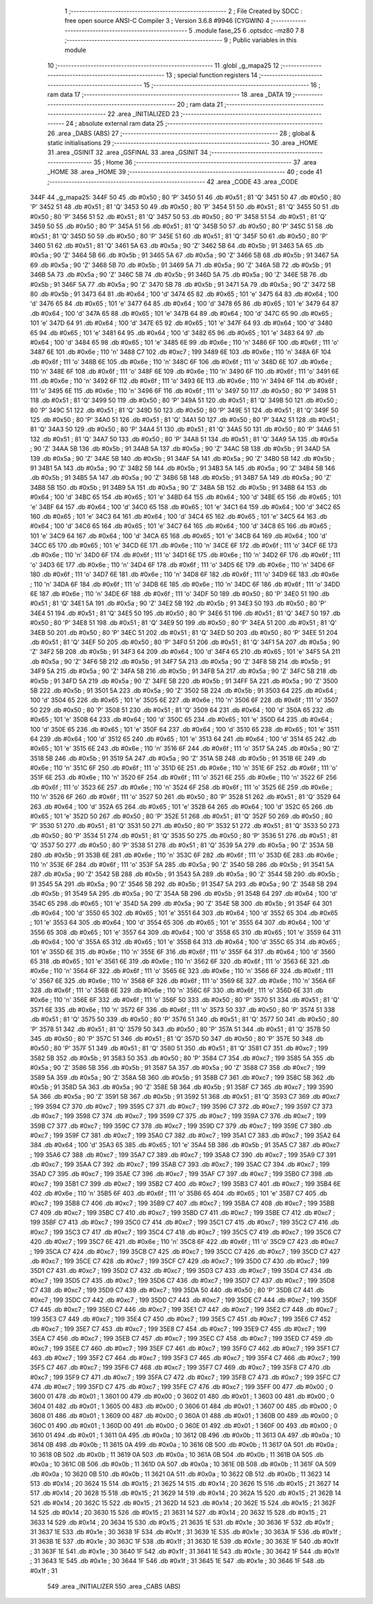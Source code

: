                               1 ;--------------------------------------------------------
                              2 ; File Created by SDCC : free open source ANSI-C Compiler
                              3 ; Version 3.6.8 #9946 (CYGWIN)
                              4 ;--------------------------------------------------------
                              5 	.module fase_25
                              6 	.optsdcc -mz80
                              7 	
                              8 ;--------------------------------------------------------
                              9 ; Public variables in this module
                             10 ;--------------------------------------------------------
                             11 	.globl _g_mapa25
                             12 ;--------------------------------------------------------
                             13 ; special function registers
                             14 ;--------------------------------------------------------
                             15 ;--------------------------------------------------------
                             16 ; ram data
                             17 ;--------------------------------------------------------
                             18 	.area _DATA
                             19 ;--------------------------------------------------------
                             20 ; ram data
                             21 ;--------------------------------------------------------
                             22 	.area _INITIALIZED
                             23 ;--------------------------------------------------------
                             24 ; absolute external ram data
                             25 ;--------------------------------------------------------
                             26 	.area _DABS (ABS)
                             27 ;--------------------------------------------------------
                             28 ; global & static initialisations
                             29 ;--------------------------------------------------------
                             30 	.area _HOME
                             31 	.area _GSINIT
                             32 	.area _GSFINAL
                             33 	.area _GSINIT
                             34 ;--------------------------------------------------------
                             35 ; Home
                             36 ;--------------------------------------------------------
                             37 	.area _HOME
                             38 	.area _HOME
                             39 ;--------------------------------------------------------
                             40 ; code
                             41 ;--------------------------------------------------------
                             42 	.area _CODE
                             43 	.area _CODE
   344F                      44 _g_mapa25:
   344F 50                   45 	.db #0x50	; 80	'P'
   3450 51                   46 	.db #0x51	; 81	'Q'
   3451 50                   47 	.db #0x50	; 80	'P'
   3452 51                   48 	.db #0x51	; 81	'Q'
   3453 50                   49 	.db #0x50	; 80	'P'
   3454 51                   50 	.db #0x51	; 81	'Q'
   3455 50                   51 	.db #0x50	; 80	'P'
   3456 51                   52 	.db #0x51	; 81	'Q'
   3457 50                   53 	.db #0x50	; 80	'P'
   3458 51                   54 	.db #0x51	; 81	'Q'
   3459 50                   55 	.db #0x50	; 80	'P'
   345A 51                   56 	.db #0x51	; 81	'Q'
   345B 50                   57 	.db #0x50	; 80	'P'
   345C 51                   58 	.db #0x51	; 81	'Q'
   345D 50                   59 	.db #0x50	; 80	'P'
   345E 51                   60 	.db #0x51	; 81	'Q'
   345F 50                   61 	.db #0x50	; 80	'P'
   3460 51                   62 	.db #0x51	; 81	'Q'
   3461 5A                   63 	.db #0x5a	; 90	'Z'
   3462 5B                   64 	.db #0x5b	; 91
   3463 5A                   65 	.db #0x5a	; 90	'Z'
   3464 5B                   66 	.db #0x5b	; 91
   3465 5A                   67 	.db #0x5a	; 90	'Z'
   3466 5B                   68 	.db #0x5b	; 91
   3467 5A                   69 	.db #0x5a	; 90	'Z'
   3468 5B                   70 	.db #0x5b	; 91
   3469 5A                   71 	.db #0x5a	; 90	'Z'
   346A 5B                   72 	.db #0x5b	; 91
   346B 5A                   73 	.db #0x5a	; 90	'Z'
   346C 5B                   74 	.db #0x5b	; 91
   346D 5A                   75 	.db #0x5a	; 90	'Z'
   346E 5B                   76 	.db #0x5b	; 91
   346F 5A                   77 	.db #0x5a	; 90	'Z'
   3470 5B                   78 	.db #0x5b	; 91
   3471 5A                   79 	.db #0x5a	; 90	'Z'
   3472 5B                   80 	.db #0x5b	; 91
   3473 64                   81 	.db #0x64	; 100	'd'
   3474 65                   82 	.db #0x65	; 101	'e'
   3475 64                   83 	.db #0x64	; 100	'd'
   3476 65                   84 	.db #0x65	; 101	'e'
   3477 64                   85 	.db #0x64	; 100	'd'
   3478 65                   86 	.db #0x65	; 101	'e'
   3479 64                   87 	.db #0x64	; 100	'd'
   347A 65                   88 	.db #0x65	; 101	'e'
   347B 64                   89 	.db #0x64	; 100	'd'
   347C 65                   90 	.db #0x65	; 101	'e'
   347D 64                   91 	.db #0x64	; 100	'd'
   347E 65                   92 	.db #0x65	; 101	'e'
   347F 64                   93 	.db #0x64	; 100	'd'
   3480 65                   94 	.db #0x65	; 101	'e'
   3481 64                   95 	.db #0x64	; 100	'd'
   3482 65                   96 	.db #0x65	; 101	'e'
   3483 64                   97 	.db #0x64	; 100	'd'
   3484 65                   98 	.db #0x65	; 101	'e'
   3485 6E                   99 	.db #0x6e	; 110	'n'
   3486 6F                  100 	.db #0x6f	; 111	'o'
   3487 6E                  101 	.db #0x6e	; 110	'n'
   3488 C7                  102 	.db #0xc7	; 199
   3489 6E                  103 	.db #0x6e	; 110	'n'
   348A 6F                  104 	.db #0x6f	; 111	'o'
   348B 6E                  105 	.db #0x6e	; 110	'n'
   348C 6F                  106 	.db #0x6f	; 111	'o'
   348D 6E                  107 	.db #0x6e	; 110	'n'
   348E 6F                  108 	.db #0x6f	; 111	'o'
   348F 6E                  109 	.db #0x6e	; 110	'n'
   3490 6F                  110 	.db #0x6f	; 111	'o'
   3491 6E                  111 	.db #0x6e	; 110	'n'
   3492 6F                  112 	.db #0x6f	; 111	'o'
   3493 6E                  113 	.db #0x6e	; 110	'n'
   3494 6F                  114 	.db #0x6f	; 111	'o'
   3495 6E                  115 	.db #0x6e	; 110	'n'
   3496 6F                  116 	.db #0x6f	; 111	'o'
   3497 50                  117 	.db #0x50	; 80	'P'
   3498 51                  118 	.db #0x51	; 81	'Q'
   3499 50                  119 	.db #0x50	; 80	'P'
   349A 51                  120 	.db #0x51	; 81	'Q'
   349B 50                  121 	.db #0x50	; 80	'P'
   349C 51                  122 	.db #0x51	; 81	'Q'
   349D 50                  123 	.db #0x50	; 80	'P'
   349E 51                  124 	.db #0x51	; 81	'Q'
   349F 50                  125 	.db #0x50	; 80	'P'
   34A0 51                  126 	.db #0x51	; 81	'Q'
   34A1 50                  127 	.db #0x50	; 80	'P'
   34A2 51                  128 	.db #0x51	; 81	'Q'
   34A3 50                  129 	.db #0x50	; 80	'P'
   34A4 51                  130 	.db #0x51	; 81	'Q'
   34A5 50                  131 	.db #0x50	; 80	'P'
   34A6 51                  132 	.db #0x51	; 81	'Q'
   34A7 50                  133 	.db #0x50	; 80	'P'
   34A8 51                  134 	.db #0x51	; 81	'Q'
   34A9 5A                  135 	.db #0x5a	; 90	'Z'
   34AA 5B                  136 	.db #0x5b	; 91
   34AB 5A                  137 	.db #0x5a	; 90	'Z'
   34AC 5B                  138 	.db #0x5b	; 91
   34AD 5A                  139 	.db #0x5a	; 90	'Z'
   34AE 5B                  140 	.db #0x5b	; 91
   34AF 5A                  141 	.db #0x5a	; 90	'Z'
   34B0 5B                  142 	.db #0x5b	; 91
   34B1 5A                  143 	.db #0x5a	; 90	'Z'
   34B2 5B                  144 	.db #0x5b	; 91
   34B3 5A                  145 	.db #0x5a	; 90	'Z'
   34B4 5B                  146 	.db #0x5b	; 91
   34B5 5A                  147 	.db #0x5a	; 90	'Z'
   34B6 5B                  148 	.db #0x5b	; 91
   34B7 5A                  149 	.db #0x5a	; 90	'Z'
   34B8 5B                  150 	.db #0x5b	; 91
   34B9 5A                  151 	.db #0x5a	; 90	'Z'
   34BA 5B                  152 	.db #0x5b	; 91
   34BB 64                  153 	.db #0x64	; 100	'd'
   34BC 65                  154 	.db #0x65	; 101	'e'
   34BD 64                  155 	.db #0x64	; 100	'd'
   34BE 65                  156 	.db #0x65	; 101	'e'
   34BF 64                  157 	.db #0x64	; 100	'd'
   34C0 65                  158 	.db #0x65	; 101	'e'
   34C1 64                  159 	.db #0x64	; 100	'd'
   34C2 65                  160 	.db #0x65	; 101	'e'
   34C3 64                  161 	.db #0x64	; 100	'd'
   34C4 65                  162 	.db #0x65	; 101	'e'
   34C5 64                  163 	.db #0x64	; 100	'd'
   34C6 65                  164 	.db #0x65	; 101	'e'
   34C7 64                  165 	.db #0x64	; 100	'd'
   34C8 65                  166 	.db #0x65	; 101	'e'
   34C9 64                  167 	.db #0x64	; 100	'd'
   34CA 65                  168 	.db #0x65	; 101	'e'
   34CB 64                  169 	.db #0x64	; 100	'd'
   34CC 65                  170 	.db #0x65	; 101	'e'
   34CD 6E                  171 	.db #0x6e	; 110	'n'
   34CE 6F                  172 	.db #0x6f	; 111	'o'
   34CF 6E                  173 	.db #0x6e	; 110	'n'
   34D0 6F                  174 	.db #0x6f	; 111	'o'
   34D1 6E                  175 	.db #0x6e	; 110	'n'
   34D2 6F                  176 	.db #0x6f	; 111	'o'
   34D3 6E                  177 	.db #0x6e	; 110	'n'
   34D4 6F                  178 	.db #0x6f	; 111	'o'
   34D5 6E                  179 	.db #0x6e	; 110	'n'
   34D6 6F                  180 	.db #0x6f	; 111	'o'
   34D7 6E                  181 	.db #0x6e	; 110	'n'
   34D8 6F                  182 	.db #0x6f	; 111	'o'
   34D9 6E                  183 	.db #0x6e	; 110	'n'
   34DA 6F                  184 	.db #0x6f	; 111	'o'
   34DB 6E                  185 	.db #0x6e	; 110	'n'
   34DC 6F                  186 	.db #0x6f	; 111	'o'
   34DD 6E                  187 	.db #0x6e	; 110	'n'
   34DE 6F                  188 	.db #0x6f	; 111	'o'
   34DF 50                  189 	.db #0x50	; 80	'P'
   34E0 51                  190 	.db #0x51	; 81	'Q'
   34E1 5A                  191 	.db #0x5a	; 90	'Z'
   34E2 5B                  192 	.db #0x5b	; 91
   34E3 50                  193 	.db #0x50	; 80	'P'
   34E4 51                  194 	.db #0x51	; 81	'Q'
   34E5 50                  195 	.db #0x50	; 80	'P'
   34E6 51                  196 	.db #0x51	; 81	'Q'
   34E7 50                  197 	.db #0x50	; 80	'P'
   34E8 51                  198 	.db #0x51	; 81	'Q'
   34E9 50                  199 	.db #0x50	; 80	'P'
   34EA 51                  200 	.db #0x51	; 81	'Q'
   34EB 50                  201 	.db #0x50	; 80	'P'
   34EC 51                  202 	.db #0x51	; 81	'Q'
   34ED 50                  203 	.db #0x50	; 80	'P'
   34EE 51                  204 	.db #0x51	; 81	'Q'
   34EF 50                  205 	.db #0x50	; 80	'P'
   34F0 51                  206 	.db #0x51	; 81	'Q'
   34F1 5A                  207 	.db #0x5a	; 90	'Z'
   34F2 5B                  208 	.db #0x5b	; 91
   34F3 64                  209 	.db #0x64	; 100	'd'
   34F4 65                  210 	.db #0x65	; 101	'e'
   34F5 5A                  211 	.db #0x5a	; 90	'Z'
   34F6 5B                  212 	.db #0x5b	; 91
   34F7 5A                  213 	.db #0x5a	; 90	'Z'
   34F8 5B                  214 	.db #0x5b	; 91
   34F9 5A                  215 	.db #0x5a	; 90	'Z'
   34FA 5B                  216 	.db #0x5b	; 91
   34FB 5A                  217 	.db #0x5a	; 90	'Z'
   34FC 5B                  218 	.db #0x5b	; 91
   34FD 5A                  219 	.db #0x5a	; 90	'Z'
   34FE 5B                  220 	.db #0x5b	; 91
   34FF 5A                  221 	.db #0x5a	; 90	'Z'
   3500 5B                  222 	.db #0x5b	; 91
   3501 5A                  223 	.db #0x5a	; 90	'Z'
   3502 5B                  224 	.db #0x5b	; 91
   3503 64                  225 	.db #0x64	; 100	'd'
   3504 65                  226 	.db #0x65	; 101	'e'
   3505 6E                  227 	.db #0x6e	; 110	'n'
   3506 6F                  228 	.db #0x6f	; 111	'o'
   3507 50                  229 	.db #0x50	; 80	'P'
   3508 51                  230 	.db #0x51	; 81	'Q'
   3509 64                  231 	.db #0x64	; 100	'd'
   350A 65                  232 	.db #0x65	; 101	'e'
   350B 64                  233 	.db #0x64	; 100	'd'
   350C 65                  234 	.db #0x65	; 101	'e'
   350D 64                  235 	.db #0x64	; 100	'd'
   350E 65                  236 	.db #0x65	; 101	'e'
   350F 64                  237 	.db #0x64	; 100	'd'
   3510 65                  238 	.db #0x65	; 101	'e'
   3511 64                  239 	.db #0x64	; 100	'd'
   3512 65                  240 	.db #0x65	; 101	'e'
   3513 64                  241 	.db #0x64	; 100	'd'
   3514 65                  242 	.db #0x65	; 101	'e'
   3515 6E                  243 	.db #0x6e	; 110	'n'
   3516 6F                  244 	.db #0x6f	; 111	'o'
   3517 5A                  245 	.db #0x5a	; 90	'Z'
   3518 5B                  246 	.db #0x5b	; 91
   3519 5A                  247 	.db #0x5a	; 90	'Z'
   351A 5B                  248 	.db #0x5b	; 91
   351B 6E                  249 	.db #0x6e	; 110	'n'
   351C 6F                  250 	.db #0x6f	; 111	'o'
   351D 6E                  251 	.db #0x6e	; 110	'n'
   351E 6F                  252 	.db #0x6f	; 111	'o'
   351F 6E                  253 	.db #0x6e	; 110	'n'
   3520 6F                  254 	.db #0x6f	; 111	'o'
   3521 6E                  255 	.db #0x6e	; 110	'n'
   3522 6F                  256 	.db #0x6f	; 111	'o'
   3523 6E                  257 	.db #0x6e	; 110	'n'
   3524 6F                  258 	.db #0x6f	; 111	'o'
   3525 6E                  259 	.db #0x6e	; 110	'n'
   3526 6F                  260 	.db #0x6f	; 111	'o'
   3527 50                  261 	.db #0x50	; 80	'P'
   3528 51                  262 	.db #0x51	; 81	'Q'
   3529 64                  263 	.db #0x64	; 100	'd'
   352A 65                  264 	.db #0x65	; 101	'e'
   352B 64                  265 	.db #0x64	; 100	'd'
   352C 65                  266 	.db #0x65	; 101	'e'
   352D 50                  267 	.db #0x50	; 80	'P'
   352E 51                  268 	.db #0x51	; 81	'Q'
   352F 50                  269 	.db #0x50	; 80	'P'
   3530 51                  270 	.db #0x51	; 81	'Q'
   3531 50                  271 	.db #0x50	; 80	'P'
   3532 51                  272 	.db #0x51	; 81	'Q'
   3533 50                  273 	.db #0x50	; 80	'P'
   3534 51                  274 	.db #0x51	; 81	'Q'
   3535 50                  275 	.db #0x50	; 80	'P'
   3536 51                  276 	.db #0x51	; 81	'Q'
   3537 50                  277 	.db #0x50	; 80	'P'
   3538 51                  278 	.db #0x51	; 81	'Q'
   3539 5A                  279 	.db #0x5a	; 90	'Z'
   353A 5B                  280 	.db #0x5b	; 91
   353B 6E                  281 	.db #0x6e	; 110	'n'
   353C 6F                  282 	.db #0x6f	; 111	'o'
   353D 6E                  283 	.db #0x6e	; 110	'n'
   353E 6F                  284 	.db #0x6f	; 111	'o'
   353F 5A                  285 	.db #0x5a	; 90	'Z'
   3540 5B                  286 	.db #0x5b	; 91
   3541 5A                  287 	.db #0x5a	; 90	'Z'
   3542 5B                  288 	.db #0x5b	; 91
   3543 5A                  289 	.db #0x5a	; 90	'Z'
   3544 5B                  290 	.db #0x5b	; 91
   3545 5A                  291 	.db #0x5a	; 90	'Z'
   3546 5B                  292 	.db #0x5b	; 91
   3547 5A                  293 	.db #0x5a	; 90	'Z'
   3548 5B                  294 	.db #0x5b	; 91
   3549 5A                  295 	.db #0x5a	; 90	'Z'
   354A 5B                  296 	.db #0x5b	; 91
   354B 64                  297 	.db #0x64	; 100	'd'
   354C 65                  298 	.db #0x65	; 101	'e'
   354D 5A                  299 	.db #0x5a	; 90	'Z'
   354E 5B                  300 	.db #0x5b	; 91
   354F 64                  301 	.db #0x64	; 100	'd'
   3550 65                  302 	.db #0x65	; 101	'e'
   3551 64                  303 	.db #0x64	; 100	'd'
   3552 65                  304 	.db #0x65	; 101	'e'
   3553 64                  305 	.db #0x64	; 100	'd'
   3554 65                  306 	.db #0x65	; 101	'e'
   3555 64                  307 	.db #0x64	; 100	'd'
   3556 65                  308 	.db #0x65	; 101	'e'
   3557 64                  309 	.db #0x64	; 100	'd'
   3558 65                  310 	.db #0x65	; 101	'e'
   3559 64                  311 	.db #0x64	; 100	'd'
   355A 65                  312 	.db #0x65	; 101	'e'
   355B 64                  313 	.db #0x64	; 100	'd'
   355C 65                  314 	.db #0x65	; 101	'e'
   355D 6E                  315 	.db #0x6e	; 110	'n'
   355E 6F                  316 	.db #0x6f	; 111	'o'
   355F 64                  317 	.db #0x64	; 100	'd'
   3560 65                  318 	.db #0x65	; 101	'e'
   3561 6E                  319 	.db #0x6e	; 110	'n'
   3562 6F                  320 	.db #0x6f	; 111	'o'
   3563 6E                  321 	.db #0x6e	; 110	'n'
   3564 6F                  322 	.db #0x6f	; 111	'o'
   3565 6E                  323 	.db #0x6e	; 110	'n'
   3566 6F                  324 	.db #0x6f	; 111	'o'
   3567 6E                  325 	.db #0x6e	; 110	'n'
   3568 6F                  326 	.db #0x6f	; 111	'o'
   3569 6E                  327 	.db #0x6e	; 110	'n'
   356A 6F                  328 	.db #0x6f	; 111	'o'
   356B 6E                  329 	.db #0x6e	; 110	'n'
   356C 6F                  330 	.db #0x6f	; 111	'o'
   356D 6E                  331 	.db #0x6e	; 110	'n'
   356E 6F                  332 	.db #0x6f	; 111	'o'
   356F 50                  333 	.db #0x50	; 80	'P'
   3570 51                  334 	.db #0x51	; 81	'Q'
   3571 6E                  335 	.db #0x6e	; 110	'n'
   3572 6F                  336 	.db #0x6f	; 111	'o'
   3573 50                  337 	.db #0x50	; 80	'P'
   3574 51                  338 	.db #0x51	; 81	'Q'
   3575 50                  339 	.db #0x50	; 80	'P'
   3576 51                  340 	.db #0x51	; 81	'Q'
   3577 50                  341 	.db #0x50	; 80	'P'
   3578 51                  342 	.db #0x51	; 81	'Q'
   3579 50                  343 	.db #0x50	; 80	'P'
   357A 51                  344 	.db #0x51	; 81	'Q'
   357B 50                  345 	.db #0x50	; 80	'P'
   357C 51                  346 	.db #0x51	; 81	'Q'
   357D 50                  347 	.db #0x50	; 80	'P'
   357E 50                  348 	.db #0x50	; 80	'P'
   357F 51                  349 	.db #0x51	; 81	'Q'
   3580 51                  350 	.db #0x51	; 81	'Q'
   3581 C7                  351 	.db #0xc7	; 199
   3582 5B                  352 	.db #0x5b	; 91
   3583 50                  353 	.db #0x50	; 80	'P'
   3584 C7                  354 	.db #0xc7	; 199
   3585 5A                  355 	.db #0x5a	; 90	'Z'
   3586 5B                  356 	.db #0x5b	; 91
   3587 5A                  357 	.db #0x5a	; 90	'Z'
   3588 C7                  358 	.db #0xc7	; 199
   3589 5A                  359 	.db #0x5a	; 90	'Z'
   358A 5B                  360 	.db #0x5b	; 91
   358B C7                  361 	.db #0xc7	; 199
   358C 5B                  362 	.db #0x5b	; 91
   358D 5A                  363 	.db #0x5a	; 90	'Z'
   358E 5B                  364 	.db #0x5b	; 91
   358F C7                  365 	.db #0xc7	; 199
   3590 5A                  366 	.db #0x5a	; 90	'Z'
   3591 5B                  367 	.db #0x5b	; 91
   3592 51                  368 	.db #0x51	; 81	'Q'
   3593 C7                  369 	.db #0xc7	; 199
   3594 C7                  370 	.db #0xc7	; 199
   3595 C7                  371 	.db #0xc7	; 199
   3596 C7                  372 	.db #0xc7	; 199
   3597 C7                  373 	.db #0xc7	; 199
   3598 C7                  374 	.db #0xc7	; 199
   3599 C7                  375 	.db #0xc7	; 199
   359A C7                  376 	.db #0xc7	; 199
   359B C7                  377 	.db #0xc7	; 199
   359C C7                  378 	.db #0xc7	; 199
   359D C7                  379 	.db #0xc7	; 199
   359E C7                  380 	.db #0xc7	; 199
   359F C7                  381 	.db #0xc7	; 199
   35A0 C7                  382 	.db #0xc7	; 199
   35A1 C7                  383 	.db #0xc7	; 199
   35A2 64                  384 	.db #0x64	; 100	'd'
   35A3 65                  385 	.db #0x65	; 101	'e'
   35A4 5B                  386 	.db #0x5b	; 91
   35A5 C7                  387 	.db #0xc7	; 199
   35A6 C7                  388 	.db #0xc7	; 199
   35A7 C7                  389 	.db #0xc7	; 199
   35A8 C7                  390 	.db #0xc7	; 199
   35A9 C7                  391 	.db #0xc7	; 199
   35AA C7                  392 	.db #0xc7	; 199
   35AB C7                  393 	.db #0xc7	; 199
   35AC C7                  394 	.db #0xc7	; 199
   35AD C7                  395 	.db #0xc7	; 199
   35AE C7                  396 	.db #0xc7	; 199
   35AF C7                  397 	.db #0xc7	; 199
   35B0 C7                  398 	.db #0xc7	; 199
   35B1 C7                  399 	.db #0xc7	; 199
   35B2 C7                  400 	.db #0xc7	; 199
   35B3 C7                  401 	.db #0xc7	; 199
   35B4 6E                  402 	.db #0x6e	; 110	'n'
   35B5 6F                  403 	.db #0x6f	; 111	'o'
   35B6 65                  404 	.db #0x65	; 101	'e'
   35B7 C7                  405 	.db #0xc7	; 199
   35B8 C7                  406 	.db #0xc7	; 199
   35B9 C7                  407 	.db #0xc7	; 199
   35BA C7                  408 	.db #0xc7	; 199
   35BB C7                  409 	.db #0xc7	; 199
   35BC C7                  410 	.db #0xc7	; 199
   35BD C7                  411 	.db #0xc7	; 199
   35BE C7                  412 	.db #0xc7	; 199
   35BF C7                  413 	.db #0xc7	; 199
   35C0 C7                  414 	.db #0xc7	; 199
   35C1 C7                  415 	.db #0xc7	; 199
   35C2 C7                  416 	.db #0xc7	; 199
   35C3 C7                  417 	.db #0xc7	; 199
   35C4 C7                  418 	.db #0xc7	; 199
   35C5 C7                  419 	.db #0xc7	; 199
   35C6 C7                  420 	.db #0xc7	; 199
   35C7 6E                  421 	.db #0x6e	; 110	'n'
   35C8 6F                  422 	.db #0x6f	; 111	'o'
   35C9 C7                  423 	.db #0xc7	; 199
   35CA C7                  424 	.db #0xc7	; 199
   35CB C7                  425 	.db #0xc7	; 199
   35CC C7                  426 	.db #0xc7	; 199
   35CD C7                  427 	.db #0xc7	; 199
   35CE C7                  428 	.db #0xc7	; 199
   35CF C7                  429 	.db #0xc7	; 199
   35D0 C7                  430 	.db #0xc7	; 199
   35D1 C7                  431 	.db #0xc7	; 199
   35D2 C7                  432 	.db #0xc7	; 199
   35D3 C7                  433 	.db #0xc7	; 199
   35D4 C7                  434 	.db #0xc7	; 199
   35D5 C7                  435 	.db #0xc7	; 199
   35D6 C7                  436 	.db #0xc7	; 199
   35D7 C7                  437 	.db #0xc7	; 199
   35D8 C7                  438 	.db #0xc7	; 199
   35D9 C7                  439 	.db #0xc7	; 199
   35DA 50                  440 	.db #0x50	; 80	'P'
   35DB C7                  441 	.db #0xc7	; 199
   35DC C7                  442 	.db #0xc7	; 199
   35DD C7                  443 	.db #0xc7	; 199
   35DE C7                  444 	.db #0xc7	; 199
   35DF C7                  445 	.db #0xc7	; 199
   35E0 C7                  446 	.db #0xc7	; 199
   35E1 C7                  447 	.db #0xc7	; 199
   35E2 C7                  448 	.db #0xc7	; 199
   35E3 C7                  449 	.db #0xc7	; 199
   35E4 C7                  450 	.db #0xc7	; 199
   35E5 C7                  451 	.db #0xc7	; 199
   35E6 C7                  452 	.db #0xc7	; 199
   35E7 C7                  453 	.db #0xc7	; 199
   35E8 C7                  454 	.db #0xc7	; 199
   35E9 C7                  455 	.db #0xc7	; 199
   35EA C7                  456 	.db #0xc7	; 199
   35EB C7                  457 	.db #0xc7	; 199
   35EC C7                  458 	.db #0xc7	; 199
   35ED C7                  459 	.db #0xc7	; 199
   35EE C7                  460 	.db #0xc7	; 199
   35EF C7                  461 	.db #0xc7	; 199
   35F0 C7                  462 	.db #0xc7	; 199
   35F1 C7                  463 	.db #0xc7	; 199
   35F2 C7                  464 	.db #0xc7	; 199
   35F3 C7                  465 	.db #0xc7	; 199
   35F4 C7                  466 	.db #0xc7	; 199
   35F5 C7                  467 	.db #0xc7	; 199
   35F6 C7                  468 	.db #0xc7	; 199
   35F7 C7                  469 	.db #0xc7	; 199
   35F8 C7                  470 	.db #0xc7	; 199
   35F9 C7                  471 	.db #0xc7	; 199
   35FA C7                  472 	.db #0xc7	; 199
   35FB C7                  473 	.db #0xc7	; 199
   35FC C7                  474 	.db #0xc7	; 199
   35FD C7                  475 	.db #0xc7	; 199
   35FE C7                  476 	.db #0xc7	; 199
   35FF 00                  477 	.db #0x00	; 0
   3600 01                  478 	.db #0x01	; 1
   3601 00                  479 	.db #0x00	; 0
   3602 01                  480 	.db #0x01	; 1
   3603 00                  481 	.db #0x00	; 0
   3604 01                  482 	.db #0x01	; 1
   3605 00                  483 	.db #0x00	; 0
   3606 01                  484 	.db #0x01	; 1
   3607 00                  485 	.db #0x00	; 0
   3608 01                  486 	.db #0x01	; 1
   3609 00                  487 	.db #0x00	; 0
   360A 01                  488 	.db #0x01	; 1
   360B 00                  489 	.db #0x00	; 0
   360C 01                  490 	.db #0x01	; 1
   360D 00                  491 	.db #0x00	; 0
   360E 01                  492 	.db #0x01	; 1
   360F 00                  493 	.db #0x00	; 0
   3610 01                  494 	.db #0x01	; 1
   3611 0A                  495 	.db #0x0a	; 10
   3612 0B                  496 	.db #0x0b	; 11
   3613 0A                  497 	.db #0x0a	; 10
   3614 0B                  498 	.db #0x0b	; 11
   3615 0A                  499 	.db #0x0a	; 10
   3616 0B                  500 	.db #0x0b	; 11
   3617 0A                  501 	.db #0x0a	; 10
   3618 0B                  502 	.db #0x0b	; 11
   3619 0A                  503 	.db #0x0a	; 10
   361A 0B                  504 	.db #0x0b	; 11
   361B 0A                  505 	.db #0x0a	; 10
   361C 0B                  506 	.db #0x0b	; 11
   361D 0A                  507 	.db #0x0a	; 10
   361E 0B                  508 	.db #0x0b	; 11
   361F 0A                  509 	.db #0x0a	; 10
   3620 0B                  510 	.db #0x0b	; 11
   3621 0A                  511 	.db #0x0a	; 10
   3622 0B                  512 	.db #0x0b	; 11
   3623 14                  513 	.db #0x14	; 20
   3624 15                  514 	.db #0x15	; 21
   3625 14                  515 	.db #0x14	; 20
   3626 15                  516 	.db #0x15	; 21
   3627 14                  517 	.db #0x14	; 20
   3628 15                  518 	.db #0x15	; 21
   3629 14                  519 	.db #0x14	; 20
   362A 15                  520 	.db #0x15	; 21
   362B 14                  521 	.db #0x14	; 20
   362C 15                  522 	.db #0x15	; 21
   362D 14                  523 	.db #0x14	; 20
   362E 15                  524 	.db #0x15	; 21
   362F 14                  525 	.db #0x14	; 20
   3630 15                  526 	.db #0x15	; 21
   3631 14                  527 	.db #0x14	; 20
   3632 15                  528 	.db #0x15	; 21
   3633 14                  529 	.db #0x14	; 20
   3634 15                  530 	.db #0x15	; 21
   3635 1E                  531 	.db #0x1e	; 30
   3636 1F                  532 	.db #0x1f	; 31
   3637 1E                  533 	.db #0x1e	; 30
   3638 1F                  534 	.db #0x1f	; 31
   3639 1E                  535 	.db #0x1e	; 30
   363A 1F                  536 	.db #0x1f	; 31
   363B 1E                  537 	.db #0x1e	; 30
   363C 1F                  538 	.db #0x1f	; 31
   363D 1E                  539 	.db #0x1e	; 30
   363E 1F                  540 	.db #0x1f	; 31
   363F 1E                  541 	.db #0x1e	; 30
   3640 1F                  542 	.db #0x1f	; 31
   3641 1E                  543 	.db #0x1e	; 30
   3642 1F                  544 	.db #0x1f	; 31
   3643 1E                  545 	.db #0x1e	; 30
   3644 1F                  546 	.db #0x1f	; 31
   3645 1E                  547 	.db #0x1e	; 30
   3646 1F                  548 	.db #0x1f	; 31
                            549 	.area _INITIALIZER
                            550 	.area _CABS (ABS)
